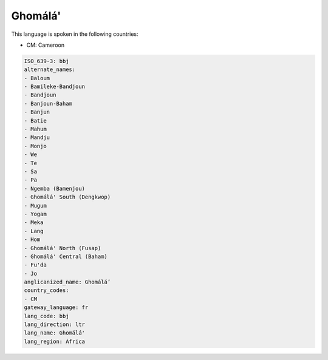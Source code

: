 .. _bbj:

Ghomálá'
==========

This language is spoken in the following countries:

* CM: Cameroon

.. code-block:: yaml

    ISO_639-3: bbj
    alternate_names:
    - Baloum
    - Bamileke-Bandjoun
    - Bandjoun
    - Banjoun-Baham
    - Banjun
    - Batie
    - Mahum
    - Mandju
    - Monjo
    - We
    - Te
    - Sa
    - Pa
    - Ngemba (Bamenjou)
    - Ghomálá' South (Dengkwop)
    - Mugum
    - Yogam
    - Meka
    - Lang
    - Hom
    - Ghomálá' North (Fusap)
    - Ghomálá' Central (Baham)
    - Fu'da
    - Jo
    anglicanized_name: Ghomálá’
    country_codes:
    - CM
    gateway_language: fr
    lang_code: bbj
    lang_direction: ltr
    lang_name: Ghomálá'
    lang_region: Africa
    
